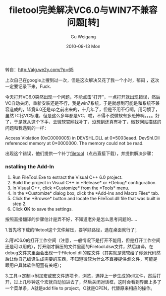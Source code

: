 #+TITLE: filetool完美解决VC6.0与WIN7不兼容问题[转]
#+AUTHOR: Gu Weigang
#+EMAIL: guweigang@outlook.com
#+DATE: 2010-09-13 Mon
#+URI: /blog/2010/09/13/filetool-perfect-solution-vc6.0-incompatibility-issues-with-win7-[rpm]/
#+KEYWORDS: 
#+TAGS: crash, filetool, open file, vc6.0
#+LANGUAGE: zh_CN
#+OPTIONS: H:3 num:nil toc:nil \n:nil ::t |:t ^:nil -:nil f:t *:t <:t
#+DESCRIPTION: 

转自：[[http://alg.we2y.com/?p=65][http://alg.we2y.com/?p=65]]

上次自己在google上搜到过一次，但是这次解决又花了我一个小时，郁闷 ，这次一定要记录下来，Fuck.

今天打开VC6.0突然出现一个问题，不能点击“打开”，一点打开就出现错误，然后VC自动关闭，重新安装还是不行，我是win7系统，于是就想到可能是和系统不兼容造成的，毕竟6.0还是xp之前出来的，十几年了，但是不用不行啊，用习惯了，虽然TC比VC标准，但是这么多年都是VC，哎，不得不说微软有多恐怖啊。。。。好了，于是就从这个下手，去微软官网找补丁，没想到还真有补丁，微软网站描述的问题和我遇到的一样：





Access Violation (0xC0000005) in DEVSHL.DLL at 0×5003eaed.
DevShl.Dll referenced memory at 0×0000000. The memory could not be read.





出现这个错误，他们提供一个补丁[[http://download.microsoft.com/download/vc60ent/s1/6.0/w9xnt4/en-us/filetool.exe][filetool]]（点击直接下载），并提供解决步骤：


*** nstalling the Add-In




1. Run FileTool.Exe to extract the Visual C++ 6.0 project.
2. Build the project in Visual C++ in *Release* or *Debug* configuration.
3. In Visual C++, click *Customize* from the *Tools* menu.
4. In the *Customize* dialog box, click the *Add-Ins and Macro Files* tab.
5. Click the *Browse* button and locate the FileTool.dll file that was built in step 2.
6. Click *OK* to save the settings.


按照直接翻译的步骤估计是弄不好，不知道老外是怎么思考问题的.....

1.首先将下载的filetool这个文件解压，要学好路径，选在桌面就行了；

2.用VC6.0的打开工作空间（注意，一般情况下是打开不能用，但是打开工作空间还是可以用的），打开刚才解压的文件里面的Filetool.dsw文件，然后编译，在debug文件夹里面会出现一个Filetool.dll的库文件（其实就是微软给了你源代码然后让你自己编译生成需要的东西，不知道微软为什么不直接提供dll文件，可能是跟用户具体软件配置有关吧）；

3.工具->定制->附加宏或宏文件选项卡，浏览，选择上一步生成的dll文件，然后打开，过上几秒钟这个宏就自动加进去了，然后关闭对话框，这时会看到界面上多了一个菜单条，A就是add file to project，O就是OPEN，代替原来相应的操作。


